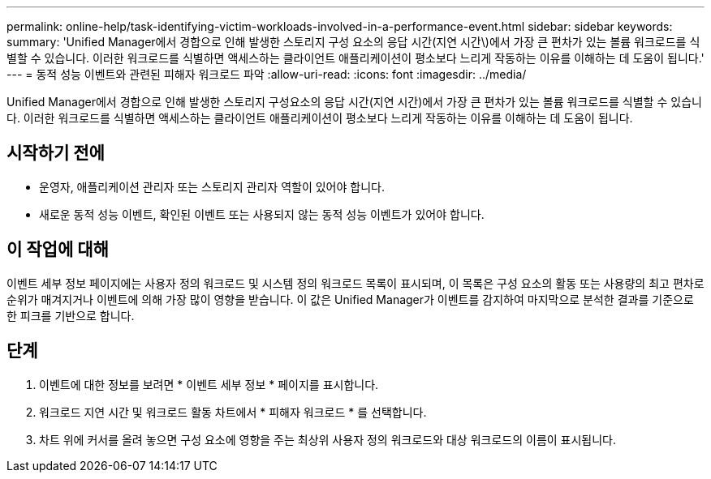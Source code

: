 ---
permalink: online-help/task-identifying-victim-workloads-involved-in-a-performance-event.html 
sidebar: sidebar 
keywords:  
summary: 'Unified Manager에서 경합으로 인해 발생한 스토리지 구성 요소의 응답 시간(지연 시간\)에서 가장 큰 편차가 있는 볼륨 워크로드를 식별할 수 있습니다. 이러한 워크로드를 식별하면 액세스하는 클라이언트 애플리케이션이 평소보다 느리게 작동하는 이유를 이해하는 데 도움이 됩니다.' 
---
= 동적 성능 이벤트와 관련된 피해자 워크로드 파악
:allow-uri-read: 
:icons: font
:imagesdir: ../media/


[role="lead"]
Unified Manager에서 경합으로 인해 발생한 스토리지 구성요소의 응답 시간(지연 시간)에서 가장 큰 편차가 있는 볼륨 워크로드를 식별할 수 있습니다. 이러한 워크로드를 식별하면 액세스하는 클라이언트 애플리케이션이 평소보다 느리게 작동하는 이유를 이해하는 데 도움이 됩니다.



== 시작하기 전에

* 운영자, 애플리케이션 관리자 또는 스토리지 관리자 역할이 있어야 합니다.
* 새로운 동적 성능 이벤트, 확인된 이벤트 또는 사용되지 않는 동적 성능 이벤트가 있어야 합니다.




== 이 작업에 대해

이벤트 세부 정보 페이지에는 사용자 정의 워크로드 및 시스템 정의 워크로드 목록이 표시되며, 이 목록은 구성 요소의 활동 또는 사용량의 최고 편차로 순위가 매겨지거나 이벤트에 의해 가장 많이 영향을 받습니다. 이 값은 Unified Manager가 이벤트를 감지하여 마지막으로 분석한 결과를 기준으로 한 피크를 기반으로 합니다.



== 단계

. 이벤트에 대한 정보를 보려면 * 이벤트 세부 정보 * 페이지를 표시합니다.
. 워크로드 지연 시간 및 워크로드 활동 차트에서 * 피해자 워크로드 * 를 선택합니다.
. 차트 위에 커서를 올려 놓으면 구성 요소에 영향을 주는 최상위 사용자 정의 워크로드와 대상 워크로드의 이름이 표시됩니다.

